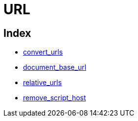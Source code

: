 = URL

[[index]]
== Index

* https://www.tiny.cloud/docs-3x/reference/configuration/Configuration3x@convert_urls/[convert_urls]
* https://www.tiny.cloud/docs-3x/reference/configuration/Configuration3x@document_base_url/[document_base_url]
* https://www.tiny.cloud/docs-3x/reference/configuration/Configuration3x@relative_urls/[relative_urls]
* https://www.tiny.cloud/docs-3x/reference/configuration/Configuration3x@remove_script_host/[remove_script_host]
